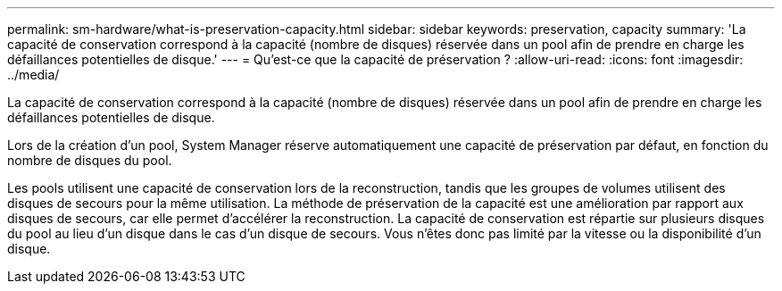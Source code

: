 ---
permalink: sm-hardware/what-is-preservation-capacity.html 
sidebar: sidebar 
keywords: preservation, capacity 
summary: 'La capacité de conservation correspond à la capacité (nombre de disques) réservée dans un pool afin de prendre en charge les défaillances potentielles de disque.' 
---
= Qu'est-ce que la capacité de préservation ?
:allow-uri-read: 
:icons: font
:imagesdir: ../media/


[role="lead"]
La capacité de conservation correspond à la capacité (nombre de disques) réservée dans un pool afin de prendre en charge les défaillances potentielles de disque.

Lors de la création d'un pool, System Manager réserve automatiquement une capacité de préservation par défaut, en fonction du nombre de disques du pool.

Les pools utilisent une capacité de conservation lors de la reconstruction, tandis que les groupes de volumes utilisent des disques de secours pour la même utilisation. La méthode de préservation de la capacité est une amélioration par rapport aux disques de secours, car elle permet d'accélérer la reconstruction. La capacité de conservation est répartie sur plusieurs disques du pool au lieu d'un disque dans le cas d'un disque de secours. Vous n'êtes donc pas limité par la vitesse ou la disponibilité d'un disque.
